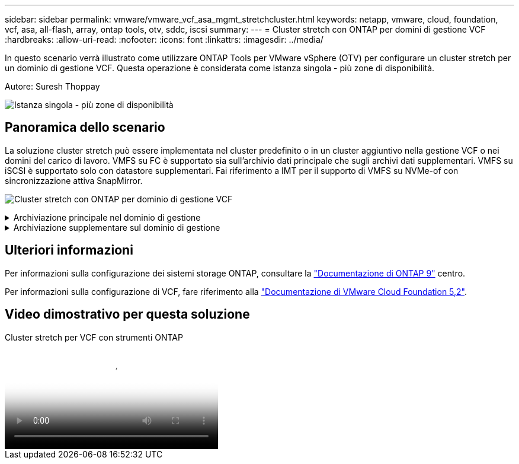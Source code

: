 ---
sidebar: sidebar 
permalink: vmware/vmware_vcf_asa_mgmt_stretchcluster.html 
keywords: netapp, vmware, cloud, foundation, vcf, asa, all-flash, array, ontap tools, otv, sddc, iscsi 
summary:  
---
= Cluster stretch con ONTAP per domini di gestione VCF
:hardbreaks:
:allow-uri-read: 
:nofooter: 
:icons: font
:linkattrs: 
:imagesdir: ../media/


[role="lead"]
In questo scenario verrà illustrato come utilizzare ONTAP Tools per VMware vSphere (OTV) per configurare un cluster stretch per un dominio di gestione VCF. Questa operazione è considerata come istanza singola - più zone di disponibilità.

Autore: Suresh Thoppay

image:vmware_vcf_asa_mgmt_stretchcluster_image01.jpg["Istanza singola - più zone di disponibilità"]



== Panoramica dello scenario

La soluzione cluster stretch può essere implementata nel cluster predefinito o in un cluster aggiuntivo nella gestione VCF o nei domini del carico di lavoro. VMFS su FC è supportato sia sull'archivio dati principale che sugli archivi dati supplementari. VMFS su iSCSI è supportato solo con datastore supplementari. Fai riferimento a IMT per il supporto di VMFS su NVMe-of con sincronizzazione attiva SnapMirror.

image:vmware_vcf_asa_mgmt_stretchcluster_image02.jpg["Cluster stretch con ONTAP per dominio di gestione VCF"]

.Archiviazione principale nel dominio di gestione
[%collapsible]
====
Con VCF 5,2 in poi, il dominio di gestione può essere distribuito senza VSAN utilizzando lo strumento di importazione VCF. L'opzione di conversione dello strumento di importazione VCF consente link:vmware_vcf_convert_fc.html["Un'implementazione vCenter esistente in un dominio di gestione"]. Tutti i cluster in vCenter diventeranno parte del dominio di gestione.

. Distribuire gli host vSphere
. Implementare il server vCenter sul datastore locale (vCenter deve coesistere sugli host vSphere che verranno convertiti in dominio di gestione)
. Implementa i tool ONTAP per VMware vSphere
. Deploy SnapCenter Plugin per VMware vSphere (opzionale)
. Creare un datastore (la configurazione della zona FC deve essere attiva)
. Protezione del cluster vSphere
. Migra le macchine virtuali nel datastore appena creato



NOTE: Ogni volta che il cluster viene espanso o ridotto, è necessario aggiornare la relazione del cluster host sugli strumenti ONTAP per il cluster per indicare le modifiche apportate all'origine o alla destinazione.

====
.Archiviazione supplementare sul dominio di gestione
[%collapsible]
====
Una volta attivato e funzionante il dominio di gestione, è possibile creare ulteriori datastore utilizzando i tool ONTAP, che attiveranno l'espansione del gruppo di coerenza.


TIP: Grazie alla protezione di un cluster vSphere, tutti i datastore nel cluster saranno protetti.

Se l'ambiente VCF viene implementato con lo strumento Cloud Builder, per creare lo storage aggiuntivo con iSCSI, implementare i tool ONTAP per creare il datastore iSCSI e proteggere il cluster vSphere.


NOTE: Ogni volta che il cluster viene espanso o ridotto, è necessario aggiornare la relazione del cluster host sugli strumenti ONTAP per il cluster per indicare le modifiche apportate all'origine o alla destinazione.

====


== Ulteriori informazioni

Per informazioni sulla configurazione dei sistemi storage ONTAP, consultare la link:https://docs.netapp.com/us-en/ontap["Documentazione di ONTAP 9"] centro.

Per informazioni sulla configurazione di VCF, fare riferimento alla link:https://techdocs.broadcom.com/us/en/vmware-cis/vcf/vcf-5-2-and-earlier/5-2.html["Documentazione di VMware Cloud Foundation 5,2"].



== Video dimostrativo per questa soluzione

.Cluster stretch per VCF con strumenti ONTAP
video::569a91a9-2679-4414-b6dc-b25d00ff0c5a[panopto,width=360]